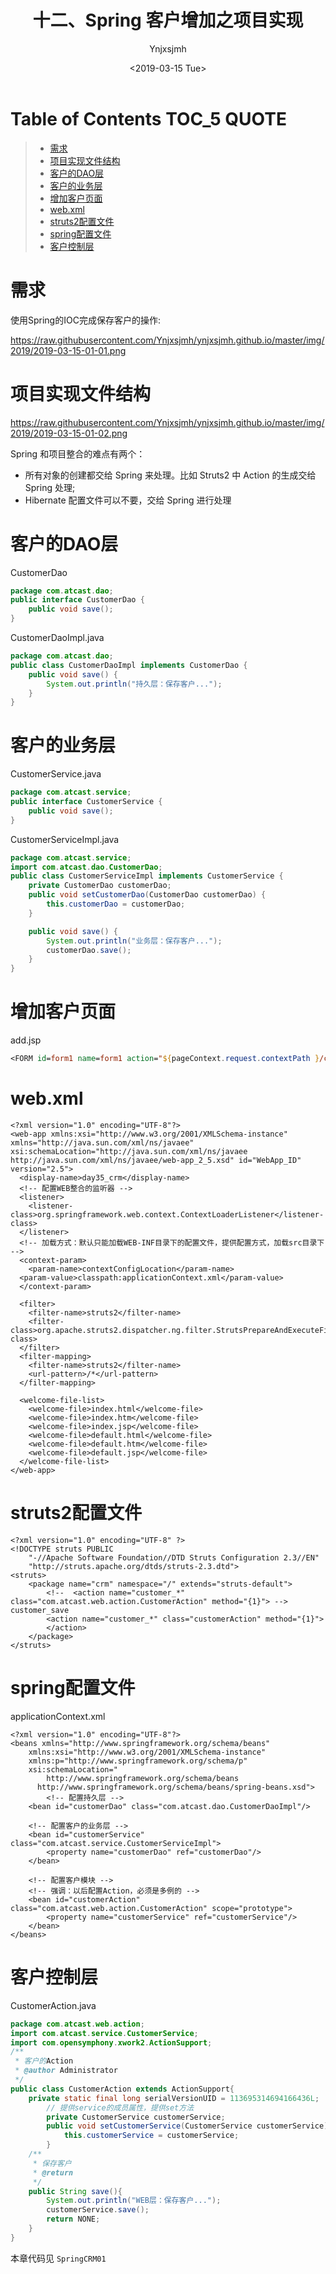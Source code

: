 #+OPTIONS: ':nil *:t -:t ::t <:t H:5 \n:nil ^:{} arch:headline
#+OPTIONS: author:t broken-links:nil c:nil creator:nil
#+OPTIONS: d:(not "LOGBOOK") date:t e:t email:nil f:t inline:t num:t
#+OPTIONS: p:nil pri:nil prop:nil stat:t tags:t tasks:t tex:t
#+OPTIONS: timestamp:t title:t toc:t todo:t |:t
#+TITLE: 十二、Spring 客户增加之项目实现
#+DATE: <2019-03-15 Tue>
#+AUTHOR: Ynjxsjmh
#+EMAIL: ynjxsjmh@gmail.com
#+FILETAGS: ::

* Table of Contents                                                     :TOC_5:QUOTE:
#+BEGIN_QUOTE
- [[#需求][需求]]
- [[#项目实现文件结构][项目实现文件结构]]
- [[#客户的dao层][客户的DAO层]]
- [[#客户的业务层][客户的业务层]]
- [[#增加客户页面][增加客户页面]]
- [[#webxml][web.xml]]
- [[#struts2配置文件][struts2配置文件]]
- [[#spring配置文件][spring配置文件]]
- [[#客户控制层][客户控制层]]
#+END_QUOTE

* 需求
使用Spring的IOC完成保存客户的操作:

https://raw.githubusercontent.com/Ynjxsjmh/ynjxsjmh.github.io/master/img/2019/2019-03-15-01-01.png

* 项目实现文件结构
https://raw.githubusercontent.com/Ynjxsjmh/ynjxsjmh.github.io/master/img/2019/2019-03-15-01-02.png

Spring 和项目整合的难点有两个：
- 所有对象的创建都交给 Spring 来处理。比如 Struts2 中 Action 的生成交给 Spring 处理;
- Hibernate 配置文件可以不要，交给 Spring 进行处理

* 客户的DAO层
CustomerDao
#+BEGIN_SRC java
package com.atcast.dao;
public interface CustomerDao {
    public void save();
}
#+END_SRC

CustomerDaoImpl.java
#+BEGIN_SRC java
package com.atcast.dao;
public class CustomerDaoImpl implements CustomerDao {
    public void save() {
        System.out.println("持久层：保存客户...");
    }
}
#+END_SRC

* 客户的业务层
CustomerService.java
#+BEGIN_SRC java
package com.atcast.service;
public interface CustomerService {
    public void save();
}
#+END_SRC

CustomerServiceImpl.java
#+BEGIN_SRC java
package com.atcast.service;
import com.atcast.dao.CustomerDao;
public class CustomerServiceImpl implements CustomerService {
    private CustomerDao customerDao;
    public void setCustomerDao(CustomerDao customerDao) {
        this.customerDao = customerDao;
    }
    
    public void save() {
        System.out.println("业务层：保存客户...");
        customerDao.save();
    }
}
#+END_SRC

* 增加客户页面
add.jsp
#+BEGIN_SRC jsp
<FORM id=form1 name=form1 action="${pageContext.request.contextPath }/customer_save.action" method=post> 
#+END_SRC

* web.xml
#+BEGIN_SRC nxml
<?xml version="1.0" encoding="UTF-8"?>
<web-app xmlns:xsi="http://www.w3.org/2001/XMLSchema-instance" xmlns="http://java.sun.com/xml/ns/javaee" xsi:schemaLocation="http://java.sun.com/xml/ns/javaee http://java.sun.com/xml/ns/javaee/web-app_2_5.xsd" id="WebApp_ID" version="2.5">
  <display-name>day35_crm</display-name>
  <!-- 配置WEB整合的监听器 -->
  <listener>
    <listener-class>org.springframework.web.context.ContextLoaderListener</listener-class>
  </listener>
  <!-- 加载方式：默认只能加载WEB-INF目录下的配置文件，提供配置方式，加载src目录下 -->
  <context-param>
    <param-name>contextConfigLocation</param-name>
  <param-value>classpath:applicationContext.xml</param-value>
  </context-param>
  
  <filter>
    <filter-name>struts2</filter-name>
    <filter-class>org.apache.struts2.dispatcher.ng.filter.StrutsPrepareAndExecuteFilter</filter-class>
  </filter>
  <filter-mapping>
    <filter-name>struts2</filter-name>
    <url-pattern>/*</url-pattern>
  </filter-mapping>
  
  <welcome-file-list>
    <welcome-file>index.html</welcome-file>
    <welcome-file>index.htm</welcome-file>
    <welcome-file>index.jsp</welcome-file>
    <welcome-file>default.html</welcome-file>
    <welcome-file>default.htm</welcome-file>
    <welcome-file>default.jsp</welcome-file>
  </welcome-file-list>
</web-app> 
#+END_SRC

* struts2配置文件
#+BEGIN_SRC nxml
<?xml version="1.0" encoding="UTF-8" ?>
<!DOCTYPE struts PUBLIC
    "-//Apache Software Foundation//DTD Struts Configuration 2.3//EN"
    "http://struts.apache.org/dtds/struts-2.3.dtd">
<struts>
    <package name="crm" namespace="/" extends="struts-default">
        <!--  <action name="customer_*" class="com.atcast.web.action.CustomerAction" method="{1}"> --> customer_save
        <action name="customer_*" class="customerAction" method="{1}">
        </action>
    </package>
</struts>
#+END_SRC

* spring配置文件
applicationContext.xml
#+BEGIN_SRC nxml
<?xml version="1.0" encoding="UTF-8"?>
<beans xmlns="http://www.springframework.org/schema/beans"
    xmlns:xsi="http://www.w3.org/2001/XMLSchema-instance"
    xmlns:p="http://www.springframework.org/schema/p"
    xsi:schemaLocation="
        http://www.springframework.org/schema/beans 
      http://www.springframework.org/schema/beans/spring-beans.xsd">
        <!-- 配置持久层 -->
    <bean id="customerDao" class="com.atcast.dao.CustomerDaoImpl"/>
    
    <!-- 配置客户的业务层 -->
    <bean id="customerService" class="com.atcast.service.CustomerServiceImpl">
        <property name="customerDao" ref="customerDao"/>
    </bean>
    
    <!-- 配置客户模块 -->
    <!-- 强调：以后配置Action，必须是多例的 -->
    <bean id="customerAction" class="com.atcast.web.action.CustomerAction" scope="prototype">
        <property name="customerService" ref="customerService"/>
    </bean>
</beans> 
#+END_SRC

* 客户控制层
CustomerAction.java
#+BEGIN_SRC java
package com.atcast.web.action;
import com.atcast.service.CustomerService;
import com.opensymphony.xwork2.ActionSupport;
/**
 * 客户的Action
 * @author Administrator
 */
public class CustomerAction extends ActionSupport{
    private static final long serialVersionUID = 113695314694166436L;
        // 提供service的成员属性，提供set方法
        private CustomerService customerService;
        public void setCustomerService(CustomerService customerService) {
            this.customerService = customerService;
        }
    /**
     * 保存客户
     * @return
     */
    public String save(){
        System.out.println("WEB层：保存客户...");
        customerService.save();
        return NONE;
    }
}
#+END_SRC

本章代码见 =SpringCRM01=